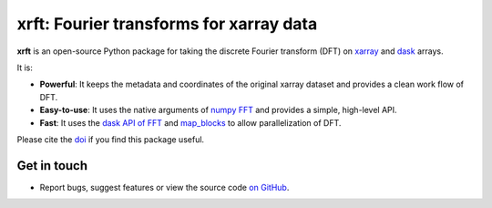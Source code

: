 xrft: Fourier transforms for xarray data
=========================================

|pypi| |conda forge| |conda-forge| |Build Status| |codecov| |docs| |DOI| |license| |Code style|

**xrft** is an open-source Python package for
taking the discrete Fourier transform (DFT) on xarray_ and dask_ arrays.

.. _xarray: http://xarray.pydata.org/en/stable/
.. _dask: https://dask.org

It is:

- **Powerful**: It keeps the metadata and coordinates of the original xarray dataset and provides a clean work flow of DFT.
- **Easy-to-use**: It uses the native arguments of `numpy FFT`_ and provides a simple, high-level API.
- **Fast**: It uses the `dask API of FFT`_ and `map_blocks`_ to allow parallelization of DFT.

Please cite the `doi <https://doi.org/10.5281/zenodo.1402635>`_ if you find this
package useful.

.. _numpy FFT: https://docs.scipy.org/doc/numpy/reference/routines.fft.html
.. _dask API of FFT: http://docs.dask.org/en/latest/array-api.html?highlight=fft#fast-fourier-transforms
.. _map_blocks: http://docs.dask.org/en/latest/array-api.html?highlight=map_blocks#dask.array.core.map_blocks

Get in touch
------------

- Report bugs, suggest features or view the source code `on GitHub`_.

.. _on GitHub: https://github.com/xgcm/xrft

.. |pypi| image:: https://badge.fury.io/py/xrft.svg
   :target: https://badge.fury.io/py/xrft
   :alt: pypi package
.. |conda forge| image:: https://img.shields.io/conda/vn/conda-forge/xrft
   :target: https://anaconda.org/conda-forge/xrft
.. |conda-forge| image:: https://img.shields.io/conda/dn/conda-forge/xrft?label=conda-forge
   :target: https://anaconda.org/conda-forge/xrft
.. |DOI| image:: https://zenodo.org/badge/DOI/10.5281/zenodo.1402635.svg
   :target: https://doi.org/10.5281/zenodo.1402635
.. |Build Status| image:: https://img.shields.io/github/workflow/status/xgcm/xrft/CI?logo=github
   :target: https://github.com/xgcm/xrft/actions
   :alt: GitHub Workflow CI Status
.. |codecov| image:: https://codecov.io/github/xgcm/xrft/coverage.svg?branch=master
   :target: https://codecov.io/github/xgcm/xrft?branch=master
   :alt: code coverage
.. |docs| image:: http://readthedocs.org/projects/xrft/badge/?version=latest
   :target: http://xrft.readthedocs.io/en/latest/?badge=latest
   :alt: documentation status
.. |license| image:: https://img.shields.io/github/license/mashape/apistatus.svg
   :target: https://github.com/xgcm/xrft
   :alt: license
.. |Code style| image:: https://img.shields.io/badge/code%20style-black-000000.svg
   :target: https://github.com/python/black
   :alt: Code style
